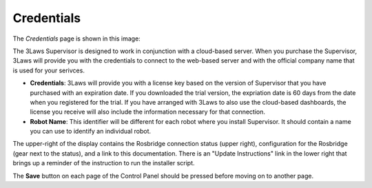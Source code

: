 Credentials
===========

The *Credentials* page is shown in this image:

.. image:: ../data/cpanel1.png
   :width: 800px
   :alt: Configuration > Credentials: Control Panel page presenting Credentials, Robot name, and Company ID

The 3Laws Supervisor is designed to work in conjunction with a cloud-based server.  When you purchase the Supervisor, 3Laws will provide you with the
credentials to connect to the web-based server and with the official company
name that is used for your serivces.

- **Credentials**: 3Laws will provide you with a license key based on the version of Supervisor that you have purchased with an expiration date. If you downloaded the trial version, the expriation date is 60 days from the date when you registered for the trial.  If you have arranged with 3Laws to also use the cloud-based dashboards, the license you receive will also include the information necessary for that connection.
- **Robot Name**: This identifier will be different for each robot where you install Supervisor.  It should contain a name you can use to identify an individual robot.

The upper-right of the display contains the Rosbridge connection status (upper right), configuration for the Rosbridge (gear next to the status), and a link to this documentation.  There is an "Update Instructions" link in the lower right that brings up a reminder of the instruction to run the installer script.

The **Save** button on each page of the Control Panel should be pressed before moving on to another page.
